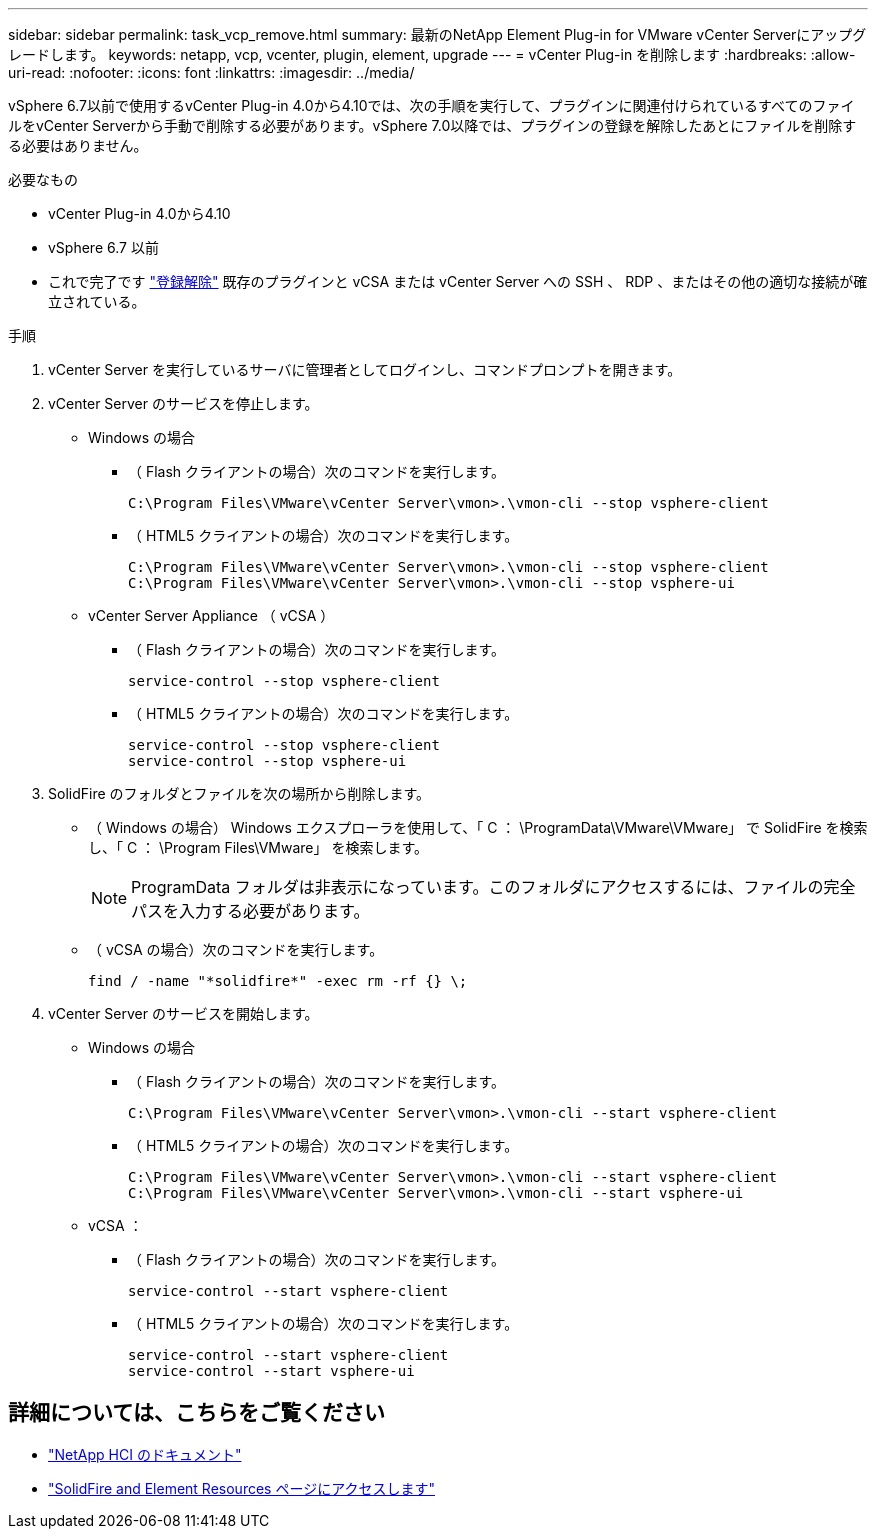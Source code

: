 ---
sidebar: sidebar 
permalink: task_vcp_remove.html 
summary: 最新のNetApp Element Plug-in for VMware vCenter Serverにアップグレードします。 
keywords: netapp, vcp, vcenter, plugin, element, upgrade 
---
= vCenter Plug-in を削除します
:hardbreaks:
:allow-uri-read: 
:nofooter: 
:icons: font
:linkattrs: 
:imagesdir: ../media/


[role="lead"]
vSphere 6.7以前で使用するvCenter Plug-in 4.0から4.10では、次の手順を実行して、プラグインに関連付けられているすべてのファイルをvCenter Serverから手動で削除する必要があります。vSphere 7.0以降では、プラグインの登録を解除したあとにファイルを削除する必要はありません。

.必要なもの
* vCenter Plug-in 4.0から4.10
* vSphere 6.7 以前
* これで完了です link:task_vcp_unregister.html["登録解除"] 既存のプラグインと vCSA または vCenter Server への SSH 、 RDP 、またはその他の適切な接続が確立されている。


.手順
. vCenter Server を実行しているサーバに管理者としてログインし、コマンドプロンプトを開きます。
. vCenter Server のサービスを停止します。
+
** Windows の場合
+
*** （ Flash クライアントの場合）次のコマンドを実行します。
+
[listing]
----
C:\Program Files\VMware\vCenter Server\vmon>.\vmon-cli --stop vsphere-client
----
*** （ HTML5 クライアントの場合）次のコマンドを実行します。
+
[listing]
----
C:\Program Files\VMware\vCenter Server\vmon>.\vmon-cli --stop vsphere-client
C:\Program Files\VMware\vCenter Server\vmon>.\vmon-cli --stop vsphere-ui
----


** vCenter Server Appliance （ vCSA ）
+
*** （ Flash クライアントの場合）次のコマンドを実行します。
+
[listing]
----
service-control --stop vsphere-client
----
*** （ HTML5 クライアントの場合）次のコマンドを実行します。
+
[listing]
----
service-control --stop vsphere-client
service-control --stop vsphere-ui
----




. SolidFire のフォルダとファイルを次の場所から削除します。
+
** （ Windows の場合） Windows エクスプローラを使用して、「 C ： \ProgramData\VMware\VMware」 で SolidFire を検索し、「 C ： \Program Files\VMware」 を検索します。
+

NOTE: ProgramData フォルダは非表示になっています。このフォルダにアクセスするには、ファイルの完全パスを入力する必要があります。

** （ vCSA の場合）次のコマンドを実行します。
+
[listing]
----
find / -name "*solidfire*" -exec rm -rf {} \;
----


. vCenter Server のサービスを開始します。
+
** Windows の場合
+
*** （ Flash クライアントの場合）次のコマンドを実行します。
+
[listing]
----
C:\Program Files\VMware\vCenter Server\vmon>.\vmon-cli --start vsphere-client
----
*** （ HTML5 クライアントの場合）次のコマンドを実行します。
+
[listing]
----
C:\Program Files\VMware\vCenter Server\vmon>.\vmon-cli --start vsphere-client
C:\Program Files\VMware\vCenter Server\vmon>.\vmon-cli --start vsphere-ui
----


** vCSA ：
+
*** （ Flash クライアントの場合）次のコマンドを実行します。
+
[listing]
----
service-control --start vsphere-client
----
*** （ HTML5 クライアントの場合）次のコマンドを実行します。
+
[listing]
----
service-control --start vsphere-client
service-control --start vsphere-ui
----








== 詳細については、こちらをご覧ください

* https://docs.netapp.com/us-en/hci/index.html["NetApp HCI のドキュメント"^]
* https://www.netapp.com/data-storage/solidfire/documentation["SolidFire and Element Resources ページにアクセスします"^]

